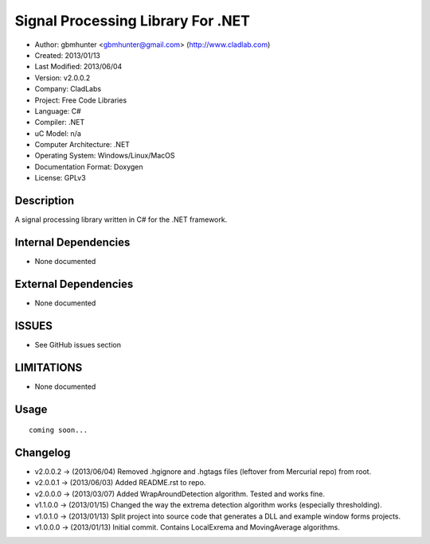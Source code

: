 ==============================================================
Signal Processing Library For .NET
==============================================================

- Author: gbmhunter <gbmhunter@gmail.com> (http://www.cladlab.com)
- Created: 2013/01/13
- Last Modified: 2013/06/04
- Version: v2.0.0.2
- Company: CladLabs
- Project: Free Code Libraries
- Language: C#
- Compiler: .NET	
- uC Model: n/a
- Computer Architecture: .NET
- Operating System: Windows/Linux/MacOS
- Documentation Format: Doxygen
- License: GPLv3

Description
===========

A signal processing library written in C# for the .NET framework.

Internal Dependencies
=====================

- None documented

External Dependencies
=====================

- None documented

ISSUES
======

- See GitHub issues section

LIMITATIONS
===========

- None documented

Usage
=====

::

	coming soon...
	
Changelog
=========

- v2.0.0.2  -> (2013/06/04) Removed .hgignore and .hgtags files (leftover from Mercurial repo) from root.
- v2.0.0.1  -> (2013/06/03) Added README.rst to repo.
- v2.0.0.0  -> (2013/03/07) Added WrapAroundDetection algorithm. Tested and works fine.
- v1.1.0.0  -> (2013/01/15) Changed the way the extrema detection algorithm works (especially thresholding).
- v1.0.1.0  -> (2013/01/13) Split project into source code that generates a DLL and example window forms projects.
- v1.0.0.0 	-> (2013/01/13) Initial commit. Contains LocalExrema and MovingAverage algorithms.

